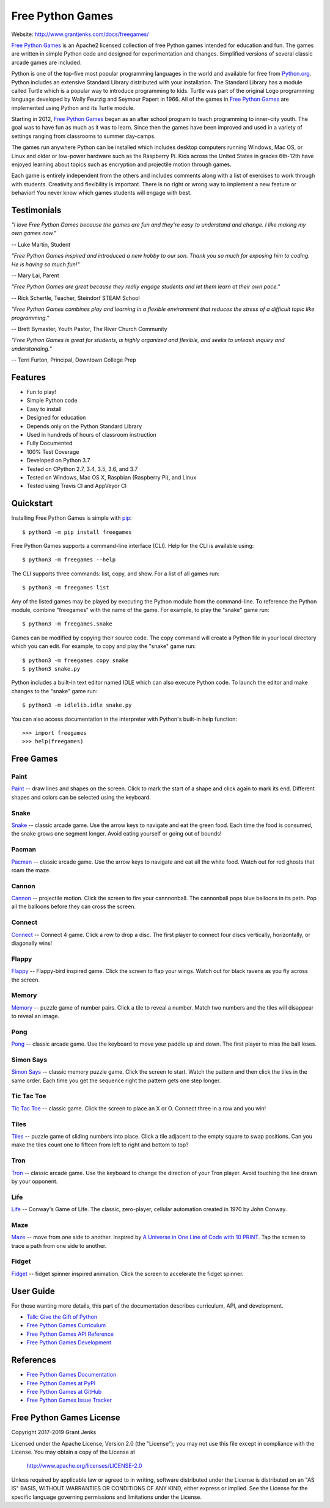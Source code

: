 Free Python Games
=================

Website: http://www.grantjenks.com/docs/freegames/

`Free Python Games`_ is an Apache2 licensed collection of free Python games
intended for education and fun. The games are written in simple Python code and
designed for experimentation and changes. Simplified versions of several
classic arcade games are included.

Python is one of the top-five most popular programming languages in the world
and available for free from `Python.org <https://www.python.org/>`_. Python
includes an extensive Standard Library distributed with your installation. The
Standard Library has a module called Turtle which is a popular way to introduce
programming to kids. Turtle was part of the original Logo programming language
developed by Wally Feurzig and Seymour Papert in 1966. All of the games in
`Free Python Games`_ are implemented using Python and its Turtle module.

Starting in 2012, `Free Python Games`_ began as an after school program to
teach programming to inner-city youth. The goal was to have fun as much as it
was to learn. Since then the games have been improved and used in a variety of
settings ranging from classrooms to summer day-camps.

The games run anywhere Python can be installed which includes desktop computers
running Windows, Mac OS, or Linux and older or low-power hardware such as the
Raspberry Pi. Kids across the United States in grades 6th-12th have enjoyed
learning about topics such as encryption and projectile motion through games.

Each game is entirely independent from the others and includes comments along
with a list of exercises to work through with students. Creativity and
flexibility is important. There is no right or wrong way to implement a new
feature or behavior! You never know which games students will engage with best.

.. _`Free Python Games`: http://www.grantjenks.com/docs/freegames/


Testimonials
------------

*"I love Free Python Games because the games are fun and they're easy to
understand and change. I like making my own games now."*

-- Luke Martin, Student

*"Free Python Games inspired and introduced a new hobby to our son. Thank you so
much for exposing him to coding. He is having so much fun!"*

-- Mary Lai, Parent

*"Free Python Games are great because they really engage students and let them
learn at their own pace."*

-- Rick Schertle, Teacher, Steindorf STEAM School

*"Free Python Games combines play and learning in a flexible environment that
reduces the stress of a difficult topic like programming."*

-- Brett Bymaster, Youth Pastor, The River Church Community

*"Free Python Games is great for students, is highly organized and flexible,
and seeks to unleash inquiry and understanding."*

-- Terri Furton, Principal, Downtown College Prep


Features
--------

- Fun to play!
- Simple Python code
- Easy to install
- Designed for education
- Depends only on the Python Standard Library
- Used in hundreds of hours of classroom instruction
- Fully Documented
- 100% Test Coverage
- Developed on Python 3.7
- Tested on CPython 2.7, 3.4, 3.5, 3.6, and 3.7
- Tested on Windows, Mac OS X, Raspbian (Raspberry Pi), and Linux
- Tested using Travis CI and AppVeyor CI

.. image:: https://api.travis-ci.org/grantjenks/free-python-games.svg?branch=master
    :target: http://www.grantjenks.com/docs/freegames/

.. image:: https://ci.appveyor.com/api/projects/status/github/grantjenks/free-python-games?branch=master&svg=true
    :target: http://www.grantjenks.com/docs/freegames/


Quickstart
----------

Installing Free Python Games is simple with `pip
<https://pypi.python.org/pypi/pip>`_::

  $ python3 -m pip install freegames

Free Python Games supports a command-line interface (CLI). Help for the CLI is
available using::

  $ python3 -m freegames --help

The CLI supports three commands: list, copy, and show. For a list of all games
run::

  $ python3 -m freegames list

Any of the listed games may be played by executing the Python module from the
command-line. To reference the Python module, combine "freegames" with the name
of the game. For example, to play the "snake" game run::

  $ python3 -m freegames.snake

Games can be modified by copying their source code. The copy command will
create a Python file in your local directory which you can edit. For example,
to copy and play the "snake" game run::

  $ python3 -m freegames copy snake
  $ python3 snake.py

Python includes a built-in text editor named IDLE which can also execute Python
code. To launch the editor and make changes to the "snake" game run::

  $ python3 -m idlelib.idle snake.py

You can also access documentation in the interpreter with Python's built-in
help function::

  >>> import freegames
  >>> help(freegames)


Free Games
----------

Paint
.....

`Paint`_ -- draw lines and shapes on the screen. Click to mark the start of a
shape and click again to mark its end. Different shapes and colors can be
selected using the keyboard.

.. image:: http://www.grantjenks.com/docs/freegames/_static/paint.gif
   :alt: Paint Free Python Game

.. _`Paint`: http://www.grantjenks.com/docs/freegames/paint.html

Snake
.....

`Snake`_ -- classic arcade game. Use the arrow keys to navigate and eat the
green food. Each time the food is consumed, the snake grows one segment
longer. Avoid eating yourself or going out of bounds!

.. image:: http://www.grantjenks.com/docs/freegames/_static/snake.gif
   :alt: Snake Free Python Game

.. _`Snake`: http://www.grantjenks.com/docs/freegames/snake.html

Pacman
......

`Pacman`_ -- classic arcade game. Use the arrow keys to navigate and eat all
the white food. Watch out for red ghosts that roam the maze.

.. image:: http://www.grantjenks.com/docs/freegames/_static/pacman.gif
   :alt: Pacman Free Python Game

.. _`Pacman`: http://www.grantjenks.com/docs/freegames/pacman.html

Cannon
......

`Cannon`_ -- projectile motion. Click the screen to fire your cannnonball. The
cannonball pops blue balloons in its path. Pop all the balloons before they can
cross the screen.

.. image:: http://www.grantjenks.com/docs/freegames/_static/cannon.gif
   :alt: Cannon Free Python Game

.. _`Cannon`: http://www.grantjenks.com/docs/freegames/cannon.html

Connect
.......

`Connect`_ -- Connect 4 game. Click a row to drop a disc. The first player to
connect four discs vertically, horizontally, or diagonally wins!

.. image:: http://www.grantjenks.com/docs/freegames/_static/connect.gif
   :alt: Connect 4 Free Python Game

.. _`Connect`: http://www.grantjenks.com/docs/freegames/connect.html

Flappy
......

`Flappy`_ -- Flappy-bird inspired game. Click the screen to flap your
wings. Watch out for black ravens as you fly across the screen.

.. image:: http://www.grantjenks.com/docs/freegames/_static/flappy.gif
   :alt: Flappy Bird Free Python Game

.. _`Flappy`: http://www.grantjenks.com/docs/freegames/flappy.html

Memory
......

`Memory`_ -- puzzle game of number pairs. Click a tile to reveal a
number. Match two numbers and the tiles will disappear to reveal an image.

.. image:: http://www.grantjenks.com/docs/freegames/_static/memory.gif
   :alt: Memory Free Python Game

.. _`Memory`: http://www.grantjenks.com/docs/freegames/memory.html

Pong
....

`Pong`_ -- classic arcade game. Use the keyboard to move your paddle up and
down. The first player to miss the ball loses.

.. image:: http://www.grantjenks.com/docs/freegames/_static/pong.gif
   :alt: Pong Free Python Game

.. _`Pong`: http://www.grantjenks.com/docs/freegames/pong.html

Simon Says
..........

`Simon Says`_ -- classic memory puzzle game. Click the screen to start. Watch
the pattern and then click the tiles in the same order. Each time you get the
sequence right the pattern gets one step longer.

.. image:: http://www.grantjenks.com/docs/freegames/_static/simonsays.gif
   :alt: Simon Says Free Python Game

.. _`Simon Says`: http://www.grantjenks.com/docs/freegames/simonsays.html

Tic Tac Toe
...........

`Tic Tac Toe`_ -- classic game. Click the screen to place an X or O. Connect
three in a row and you win!

.. image:: http://www.grantjenks.com/docs/freegames/_static/tictactoe.gif
   :alt: Tic Tac Toe Free Python Game

.. _`Tic Tac Toe`: http://www.grantjenks.com/docs/freegames/tictactoe.html

Tiles
.....

`Tiles`_ -- puzzle game of sliding numbers into place. Click a tile adjacent to
the empty square to swap positions. Can you make the tiles count one to fifteen
from left to right and bottom to top?

.. image:: http://www.grantjenks.com/docs/freegames/_static/tiles.gif
   :alt: Tiles Free Python Game

.. _`Tiles`: http://www.grantjenks.com/docs/freegames/tiles.html

Tron
....

`Tron`_ -- classic arcade game. Use the keyboard to change the direction of
your Tron player. Avoid touching the line drawn by your opponent.

.. image:: http://www.grantjenks.com/docs/freegames/_static/tron.gif
   :alt: Tron Free Python Game

.. _`Tron`: http://www.grantjenks.com/docs/freegames/tron.html

Life
....

`Life`_ -- Conway's Game of Life. The classic, zero-player, cellular automation
created in 1970 by John Conway.

.. image:: http://www.grantjenks.com/docs/freegames/_static/life.gif
   :alt: Game of Life Free Python Game

.. _`Life`: http://www.grantjenks.com/docs/freegames/life.html

Maze
....

`Maze`_ -- move from one side to another. Inspired by `A Universe in One Line
of Code with 10 PRINT`_. Tap the screen to trace a path from one side to
another.

.. image:: http://www.grantjenks.com/docs/freegames/_static/maze.gif
   :alt: Maze Free Python Game

.. _`Maze`: http://www.grantjenks.com/docs/freegames/maze.html
.. _`A Universe in One Line of Code with 10 PRINT`: https://www.makeartwithpython.com/blog/10-print-in-python/

Fidget
......

`Fidget`_ -- fidget spinner inspired animation. Click the screen to accelerate
the fidget spinner.

.. image:: http://www.grantjenks.com/docs/freegames/_static/fidget.gif
   :alt: Fidget Spinner Free Python Game

.. _`Fidget`: http://www.grantjenks.com/docs/freegames/fidget.html


User Guide
----------

For those wanting more details, this part of the documentation describes
curriculum, API, and development.

* `Talk: Give the Gift of Python`_
* `Free Python Games Curriculum`_
* `Free Python Games API Reference`_
* `Free Python Games Development`_

.. _`Talk: Give the Gift of Python`: http://www.grantjenks.com/docs/freegames/give-gift-python.html
.. _`Free Python Games Curriculum`: http://www.grantjenks.com/docs/freegames/curriculum.html
.. _`Free Python Games API Reference`: http://www.grantjenks.com/docs/freegames/api.html
.. _`Free Python Games Development`: http://www.grantjenks.com/docs/freegames/development.html


References
----------

* `Free Python Games Documentation`_
* `Free Python Games at PyPI`_
* `Free Python Games at GitHub`_
* `Free Python Games Issue Tracker`_

.. _`Free Python Games Documentation`: http://www.grantjenks.com/docs/freegames/
.. _`Free Python Games at PyPI`: https://pypi.python.org/pypi/freegames
.. _`Free Python Games at GitHub`: https://github.com/grantjenks/free-python-games
.. _`Free Python Games Issue Tracker`: https://github.com/grantjenks/free-python-games/issues


Free Python Games License
-------------------------

Copyright 2017-2019 Grant Jenks

Licensed under the Apache License, Version 2.0 (the "License"); you may not use
this file except in compliance with the License.  You may obtain a copy of the
License at

    http://www.apache.org/licenses/LICENSE-2.0

Unless required by applicable law or agreed to in writing, software distributed
under the License is distributed on an "AS IS" BASIS, WITHOUT WARRANTIES OR
CONDITIONS OF ANY KIND, either express or implied.  See the License for the
specific language governing permissions and limitations under the License.

